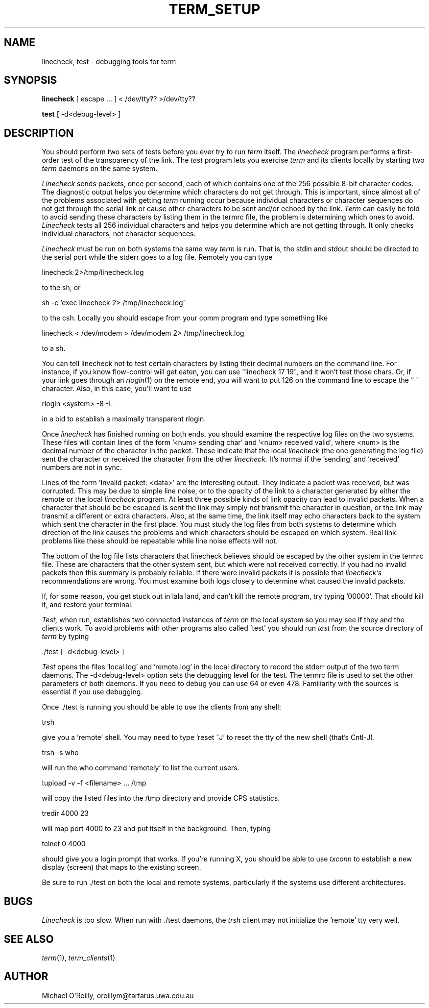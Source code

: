 .TH TERM_SETUP 1
.SH NAME
linecheck, test \- debugging tools for term
.SH SYNOPSIS
.B linecheck 
[ escape ... ] < /dev/tty?? >/dev/tty??
.PP
.B test
[ -d<debug-level> ]
.SH DESCRIPTION
You should perform two sets of tests before you ever try to run
.IR term
itself.
The
.IR linecheck
program performs a first-order test of the transparency of the link.
The
.IR test
program lets you 
exercise 
.IR term
and its clients locally by starting two
.IR term
daemons on the same system.
.PP
.IR Linecheck 
sends packets, once per second, each of which contains one of the 256
possible 8-bit character codes.
The diagnostic output helps you determine which characters do not get
through.
This is important, since almost all of the problems associated with
getting 
.IR term 
running occur because individual characters or character
sequences do not get through the serial link or cause other characters
to be sent and/or echoed by the link.
.IR Term
can easily be told to avoid sending these characters by listing them
in the termrc file, the problem is
determining which ones to avoid.
.IR Linecheck
tests all 256 individual characters and helps you determine which are
not getting through.  It only checks individual characters, not character sequences.
.PP
.IR Linecheck
must be run on both systems the same way 
.IR term
is run.
That is, the stdin and stdout should be directed to the serial port
while the stderr goes to a log file.
Remotely you can type
.PP
\ \ \ linecheck 2>/tmp/linecheck.log
.PP
to the sh, or
.PP
\ \ \ sh -c 'exec linecheck 2> /tmp/linecheck.log'
.PP
to the csh.
Locally you should escape from your comm program and type something
like
.PP
\ \ \ linecheck < /dev/modem > /dev/modem 2> /tmp/linecheck.log
.PP
to a sh.
.PP
You can tell linecheck not to test certain characters by listing their decimal numbers
on the command line.  For instance, if you know flow-control will get eaten,
you can use "linecheck 17 19", and it won't test those chars.  Or, if
your link goes through an 
.IR rlogin (1)
on the remote end, you will want to put 126 on the command line to
escape the '~' character.  Also, in this case, you'll want to use
.PP
\ \ \ rlogin <system> -8 -L
.PP
in a bid to establish a maximally transparent rlogin.
.PP
Once
.IR linecheck
has finished running on both ends, you should examine the
respective log files on the two systems.
These files will contain lines of the form '<num> sending
char' and '<num> received valid', where <num> is the
decimal number of the character in the packet.  
These indicate that the local
.IR linecheck
(the one generating the log file)
sent the character or received the character from the other 
.IR linecheck.
It's normal if the 'sending' and 'received' numbers are not in sync.
.PP
Lines of the form 'Invalid packet: <data>' are the interesting output.
They indicate a packet was received, but was corrupted.
This may be due to simple line noise, or to
the opacity of the link to a character generated by either the remote
or the local
.IR linecheck
program.
At least three possible kinds of link opacity can lead to invalid
packets.  When a character that should be be escaped is sent
the link may simply not transmit the character
in question, or the link may transmit a different or extra characters.
Also, at the same time, the link itself may echo characters back to
the system which sent the character in the first place.
You must study the log files from both systems to determine which
direction of the link causes the problems and which characters should
be escaped on which system.
Real link problems like these should be repeatable while line noise
effects will not.
.PP
The bottom of the log file lists characters that linecheck believes
should be escaped by the other system in the termrc file.
These are characters that the other system sent, but which were not
received correctly.
If you had no invalid packets then this summary is probably reliable.
If there were invalid packets it is possible that 
.IR linecheck's
recommendations are wrong.  You must examine both logs closely to
determine what caused the invalid packets.
.PP
If, for some reason, you get stuck out in lala land, and can't kill
the remote program,
try typing '00000'.  That should kill it, and restore your terminal.
.PP
.IR Test, 
when run, establishes two connected instances of 
.IR term 
on the local system so you may see if they and the clients work.  
To avoid problems with other programs also called 'test' you should 
run
.IR test 
from the source directory of 
.IR term
by typing
.PP
\ \ \ ./test [ -d<debug-level> ]
.PP
.IR Test
opens the files 'local.log' and 'remote.log' in the local directory to
record the stderr output of the two term daemons.
The \-d<debug-level> option 
sets the debugging level for the test.
The termrc file is used to set the other parameters of both daemons.
If you need to debug you can use 64 or even 478.  Familiarity with the
sources is essential if you use debugging.
.PP
Once ./test is running you should be able to use the clients from any shell:
.PP
\ \ \ trsh
.PP
give you a 'remote' shell.  You may need to type 'reset ^J' to reset
the tty of the new shell (that's Cntl-J).
.PP
\ \ \ trsh -s who
.PP
will run the who command 'remotely' to list the current users.
.PP
\ \ \ tupload -v -f <filename> ... /tmp
.PP
will copy the listed files into the /tmp directory and provide CPS statistics.
.PP
\ \ \ tredir 4000 23
.PP
will map port 4000 to 23 and put itself in the background.  Then, typing
.PP
\ \ \ telnet 0 4000
.PP
should give you a login prompt that works.
If you're running X, you should be able to use 
.IR txconn
to establish a new display (screen) that maps to the existing screen.
.PP
Be sure to run ./test on both the local and remote systems,
particularly if the systems use different architectures.
.SH BUGS
.IR Linecheck
is too slow.
When run with ./test daemons, the
.IR trsh
client may not initialize the 'remote' tty very well.
.SH SEE ALSO
.IR term (1),
.IR term_clients (1)
.SH AUTHOR
Michael O'Reilly, oreillym@tartarus.uwa.edu.au
